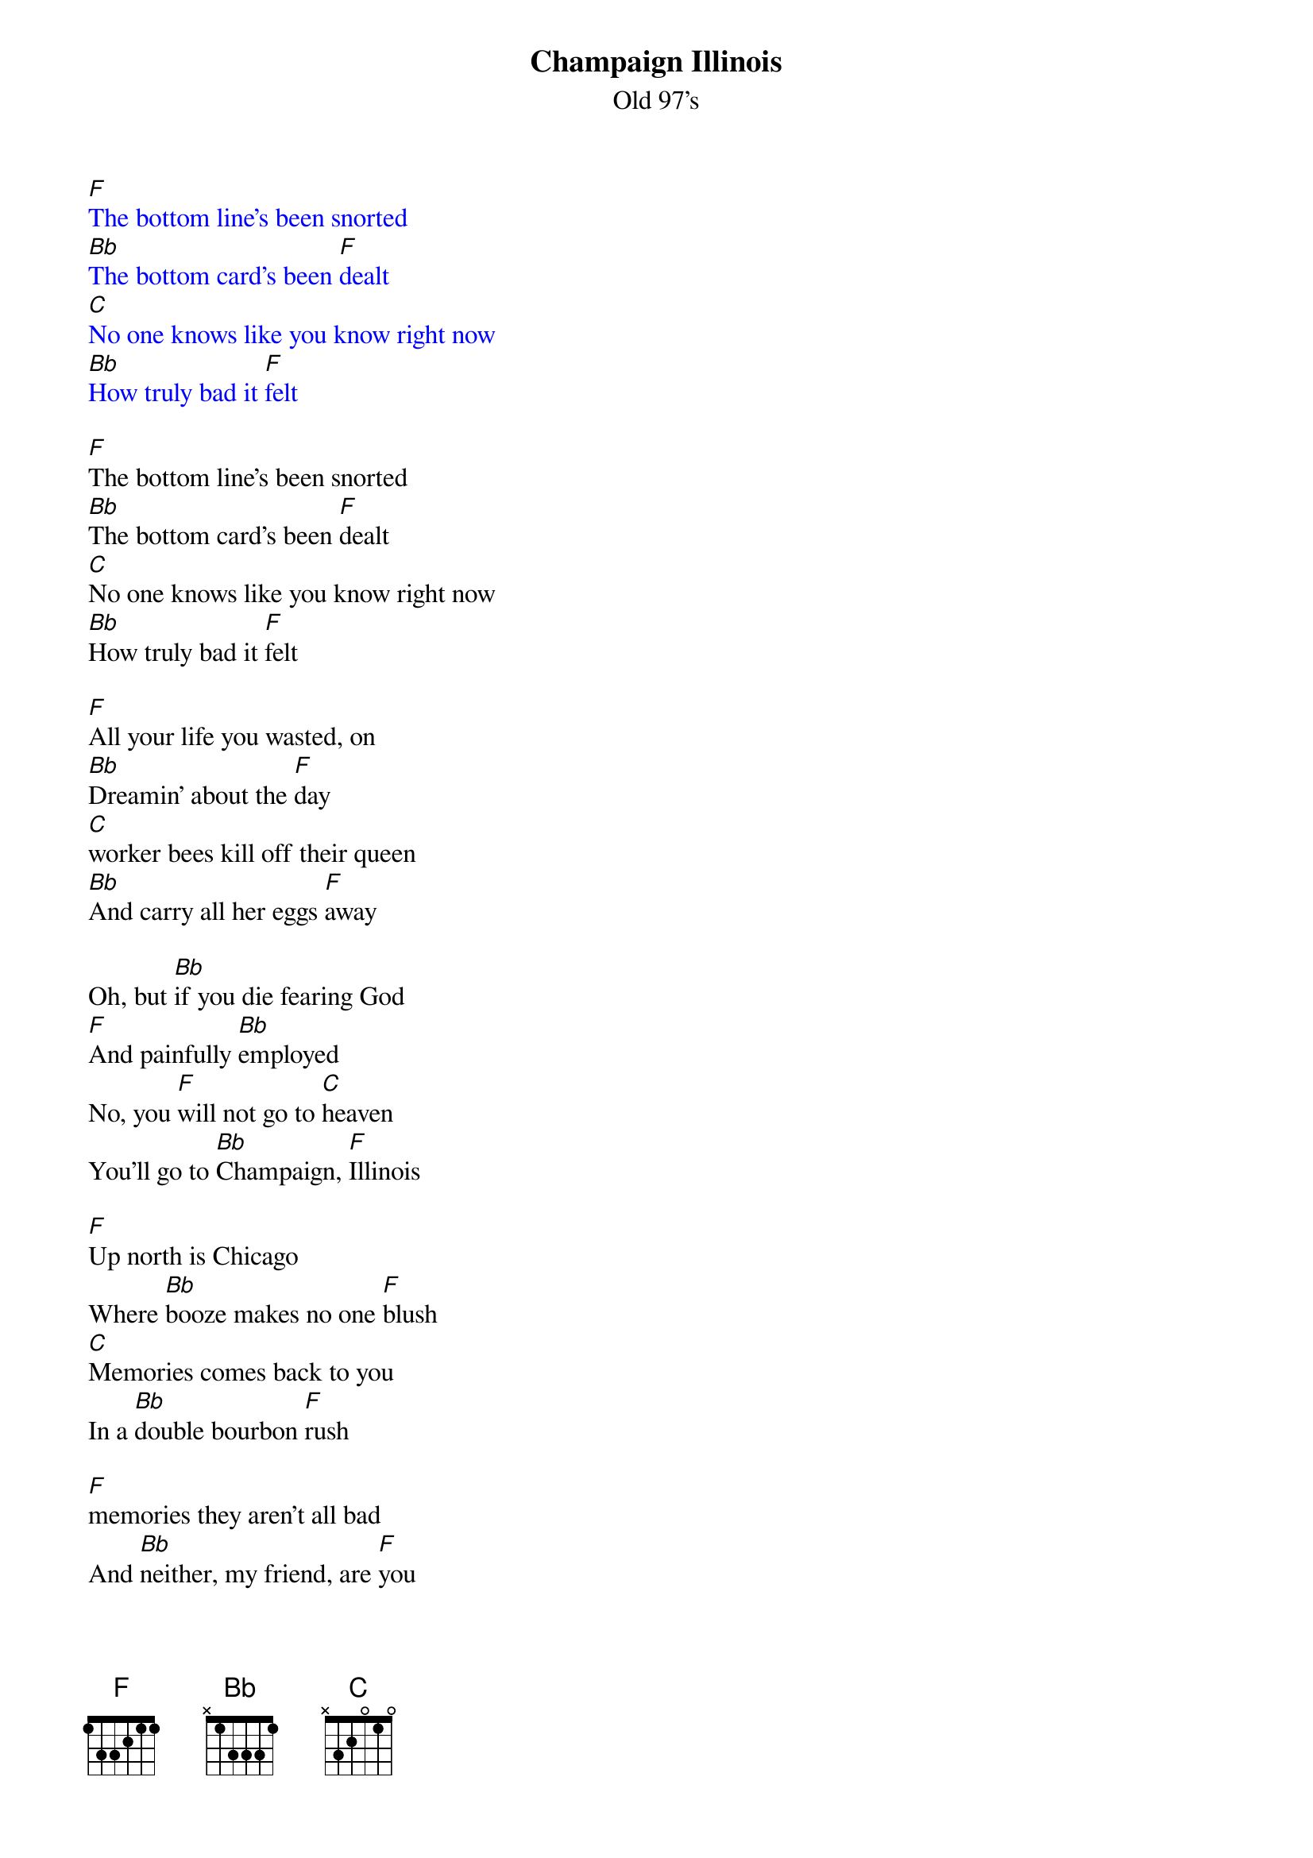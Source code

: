{t: Champaign Illinois}
{st: Old 97's}

{textcolour: blue}
[F]The bottom line's been snorted
[Bb]The bottom card's been [F]dealt
[C]No one knows like you know right now
[Bb]How truly bad it [F]felt
{textcolour}

[F]The bottom line's been snorted
[Bb]The bottom card's been [F]dealt
[C]No one knows like you know right now
[Bb]How truly bad it [F]felt

[F]All your life you wasted, on
[Bb]Dreamin' about the [F]day
[C]worker bees kill off their queen
[Bb]And carry all her eggs [F]away

Oh, but [Bb]if you die fearing God
[F]And painfully [Bb]employed
No, you [F]will not go to [C]heaven
You'll go to [Bb]Champaign, [F]Illinois

[F]Up north is Chicago
Where [Bb]booze makes no one [F]blush
[C]Memories comes back to you
In a [Bb]double bourbon [F]rush

[F]memories they aren't all bad
And [Bb]neither, my friend, are [F]you
There is an [C]argument there must be some heaven meant
[Bb]For hearts that are half [F]true

[Bb]but if you spend your whole life
Rollin' [F]horses into [Bb]Troy
No, you [F]will not go to [C]heaven
You'll go to [Bb]Champaign, [F]Illinois
No, you [F]will not go to [C]heaven
You'll go to [Bb]Champaign, [F]Illinois

{textcolour: blue}
[F]Roll on blacktop highway
[Bb]Circles toward the [F]sun
[C]Springfield's in the distance
[Bb]And that's the last big [F]one

[F]Roll on blacktop highway
[Bb]Circles toward the [F]sun
[C]Springfield's in the distance
[Bb]And that's the last big [F]one
{textcolour}

[F]Roll on blacktop highway
[Bb]Circles toward the [F]sun
[C]Springfield's in the distance
[Bb]And that's the last big [F]one

[F]After that comes judgment
And [Bb]judgment will be [F]swift
[C]You will be eliminated
[Bb]But here's a parting [F]gift

Oh, [Bb]if you die fearing God
[F]And painfully [Bb]employed
No, you [F]will not go to [C]heaven
You'll go to [Bb]Champaign, [F]Illinois

No, you [F]will not go to [C]heaven
You'll go to [Bb]Champaign, [F]Illinois

No, you [F]will not go to [C]heaven
You'll go to [Bb]Champaign, [F]Illinois
